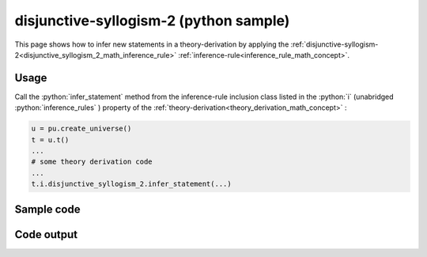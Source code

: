 .. _disjunctive_syllogism_2_python_sample:

..
   rst file generated by generate_docs_inference_rules.py.

.. role:: python(code)
    :language: py

disjunctive-syllogism-2 (python sample)
============================================

.. tags:: disjunctive-syllogism-2, python, sample

.. seealso::
   :ref:`math concept<disjunctive_syllogism_2_math_inference_rule>` | :ref:`python declaration class<disjunctive_syllogism_2_declaration_python_class>` | :ref:`python inclusion class<disjunctive_syllogism_2_inclusion_python_class>`

This page shows how to infer new statements in a theory-derivation by applying the :ref:`disjunctive-syllogism-2<disjunctive_syllogism_2_math_inference_rule>` :ref:`inference-rule<inference_rule_math_concept>`.

Usage
----------------------

Call the :python:`infer_statement` method from the inference-rule inclusion class listed in the :python:`i` (unabridged :python:`inference_rules` ) property of the :ref:`theory-derivation<theory_derivation_math_concept>` :

.. code-block:: python

   u = pu.create_universe()
   t = u.t()
   ...
   # some theory derivation code
   ...
   t.i.disjunctive_syllogism_2.infer_statement(...)

Sample code
----------------------

.. literalinclude :: ../../../../src/sample/sample_disjunctive_syllogism_2.py
  :language: python

Code output
-----------------------

.. tabs::

   .. tab:: Unicode

      .. literalinclude :: ../../../../data/sample_disjunctive_syllogism_2_unicode.txt
         :language: text

   .. tab:: Plaintext

      .. literalinclude :: ../../../../data/sample_disjunctive_syllogism_2_plaintext.txt
         :language: text

   .. tab:: LaTeX

      Will be provided in a future version.

   .. tab:: HTML

      Will be provided in a future version.